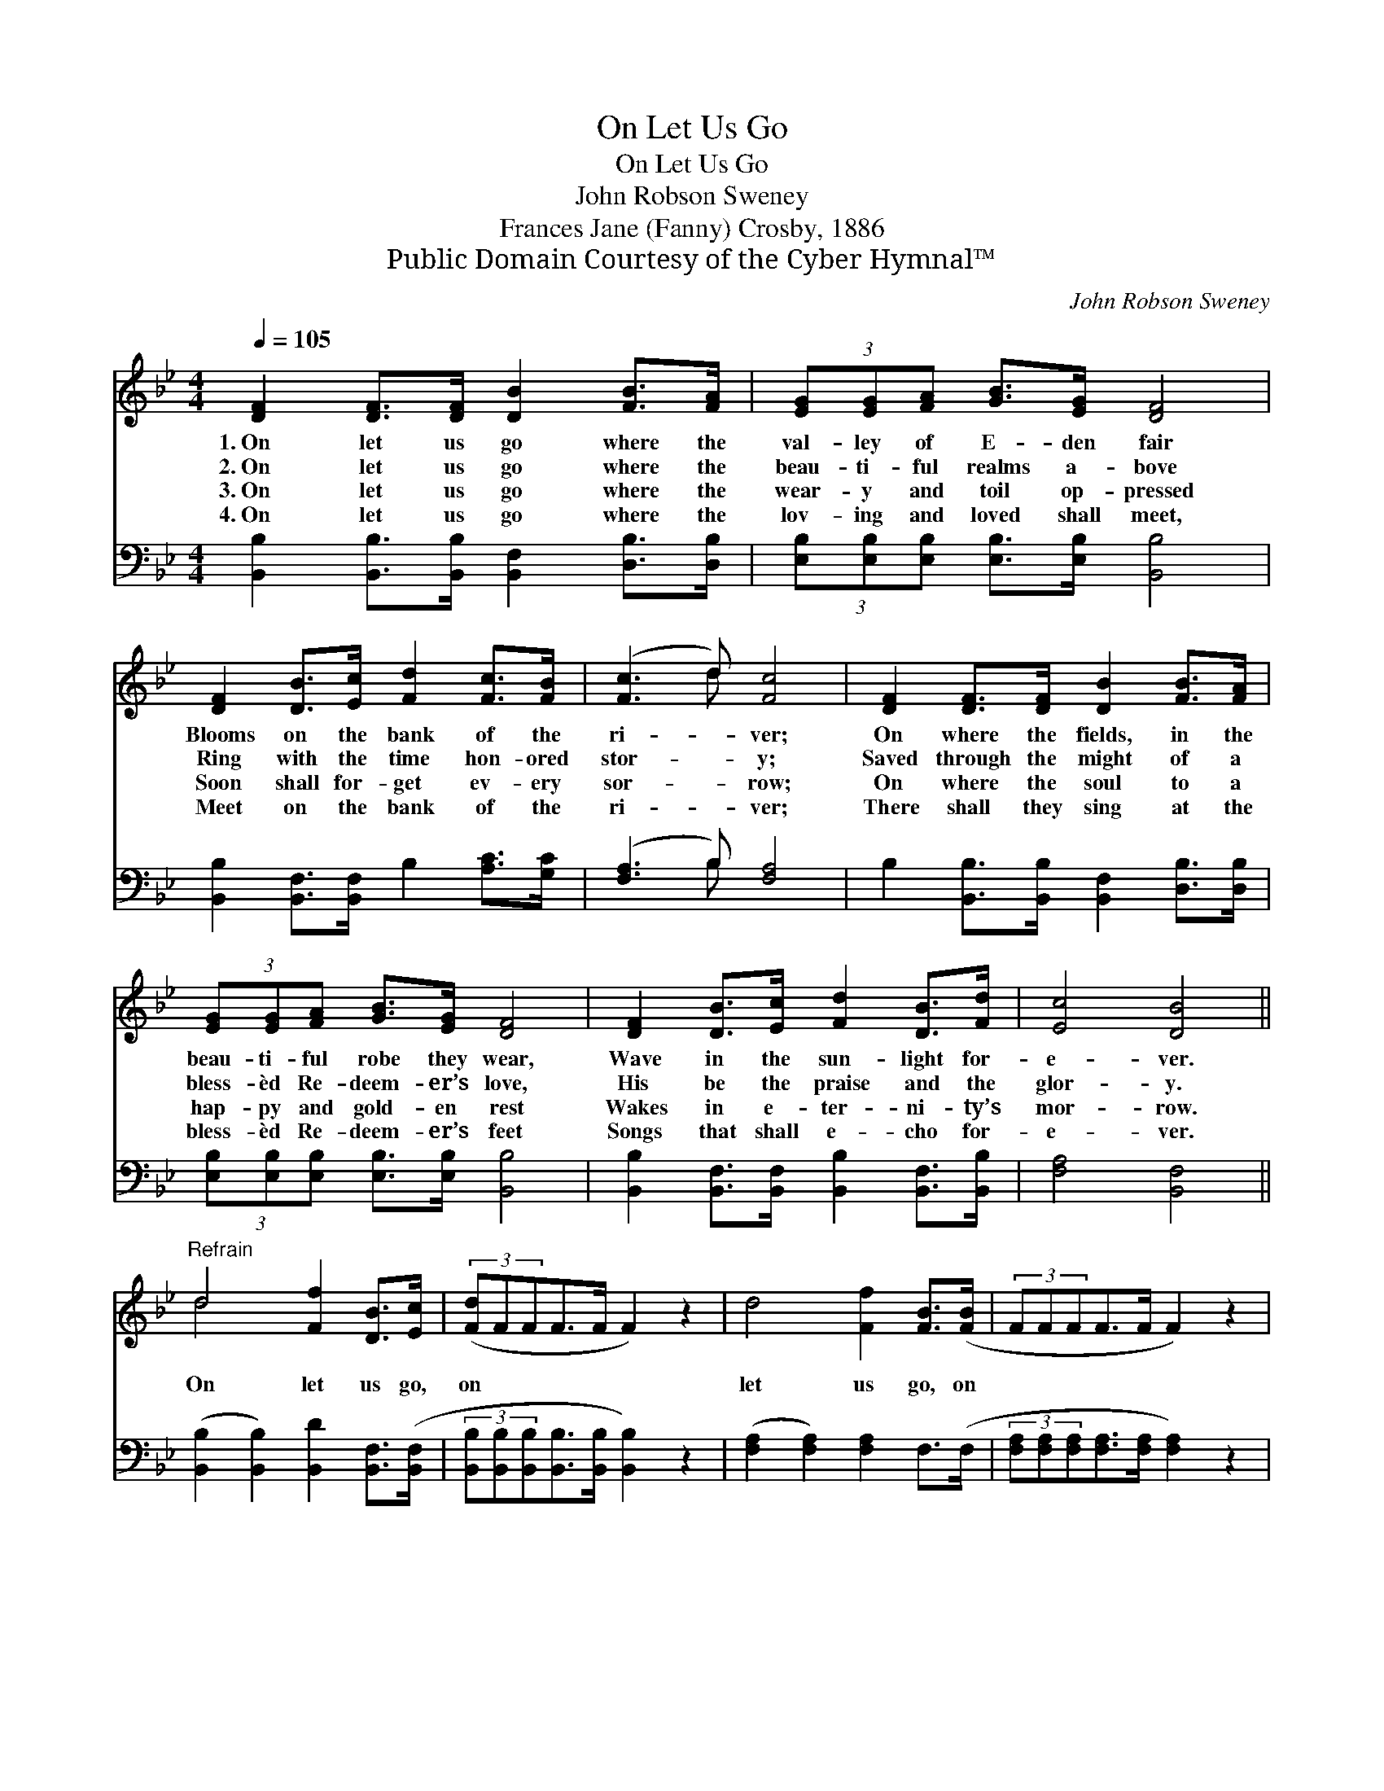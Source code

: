 X:1
T:On Let Us Go
T:On Let Us Go
T:John Robson Sweney
T:Frances Jane (Fanny) Crosby, 1886
T:Public Domain Courtesy of the Cyber Hymnal™
C:John Robson Sweney
Z:Public Domain
Z:Courtesy of the Cyber Hymnal™
%%score ( 1 2 ) ( 3 4 )
L:1/8
Q:1/4=105
M:4/4
K:Bb
V:1 treble 
V:2 treble 
V:3 bass 
V:4 bass 
V:1
 [DF]2 [DF]>[DF] [DB]2 [FB]>[FA] | (3[EG][EG][FA] [GB]>[EG] [DF]4 | %2
w: 1.~On let us go where the|val- ley of E- den fair|
w: 2.~On let us go where the|beau- ti- ful realms a- bove|
w: 3.~On let us go where the|wear- y and toil op- pressed|
w: 4.~On let us go where the|lov- ing and loved shall meet,|
 [DF]2 [DB]>[Ec] [Fd]2 [Fc]>[FB] | ([Fc]3 d) [Fc]4 | [DF]2 [DF]>[DF] [DB]2 [FB]>[FA] | %5
w: Blooms on the bank of the|ri- * ver;|On where the fields, in the|
w: Ring with the time hon- ored|stor- * y;|Saved through the might of a|
w: Soon shall for- get ev- ery|sor- * row;|On where the soul to a|
w: Meet on the bank of the|ri- * ver;|There shall they sing at the|
 (3[EG][EG][FA] [GB]>[EG] [DF]4 | [DF]2 [DB]>[Ec] [Fd]2 [DB]>[Fd] | [Ec]4 [DB]4 || %8
w: beau- ti- ful robe they wear,|Wave in the sun- light for-|e- ver.|
w: bless- èd Re- deem- er’s love,|His be the praise and the|glor- y.|
w: hap- py and gold- en rest|Wakes in e- ter- ni- ty’s|mor- row.|
w: bless- èd Re- deem- er’s feet|Songs that shall e- cho for-|e- ver.|
"^Refrain" d4 [Ff]2 [DB]>[Ec] | (3([Fd]FFF>F F2) z2 | d4 [Ff]2 [FB]>([FB] | (3FFFF>F F2) z2 | %12
w: ||||
w: On let us go,|on * * * * *|let us go, on||
w: ||||
w: ||||
 d4 [Ff]2 [FB]>([FA] | (3[EG]EEE>E [Ge]4) | [Fd]2 [DB]>[Fd] [Fc]>F [=EG]>[_EG] | [Ec]4 [DB]4 |] %16
w: ||||
w: let us go, On||where the hap- py ones are call-|ing. *|
w: ||||
w: ||||
V:2
 x8 | x8 | x8 | x3 d x4 | x8 | x8 | x8 | x8 || d4 x4 | x8 | x8 | x8 | x8 | x8 | x8 | x8 |] %16
V:3
 [B,,B,]2 [B,,B,]>[B,,B,] [B,,F,]2 [D,B,]>[D,B,] | (3[E,B,][E,B,][E,B,] [E,B,]>[E,B,] [B,,B,]4 | %2
 [B,,B,]2 [B,,F,]>[B,,F,] B,2 [A,C]>[G,C] | ([F,A,]3 B,) [F,A,]4 | %4
 B,2 [B,,B,]>[B,,B,] [B,,F,]2 [D,B,]>[D,B,] | (3[E,B,][E,B,][E,B,] [E,B,]>[E,B,] [B,,B,]4 | %6
 [B,,B,]2 [B,,F,]>[B,,F,] [B,,B,]2 [B,,F,]>[B,,B,] | [F,A,]4 [B,,F,]4 || %8
 ([B,,B,]2 [B,,B,]2) [B,,D]2 [B,,F,]>([B,,F,] | %9
 (3[B,,B,][B,,B,][B,,B,][B,,B,]>[B,,B,] [B,,B,]2) z2 | ([F,A,]2 [F,A,]2) [F,A,]2 F,>(F, | %11
 (3[F,A,][F,A,][F,A,][F,A,]>[F,A,] [F,A,]2) z2 | [B,,B,]2 [B,,B,]2 [B,,D]2 [D,B,]>([D,B,] | %13
 (3[E,B,][E,B,][E,B,][E,B,]>[E,B,] [E,B,]4) | [F,B,]2 [F,B,]>[F,B,] [F,A,]>[F,A,] [F,B,]>[F,C] | %15
 [F,A,]4 [B,,F,]4 |] %16
V:4
 x8 | x8 | x8 | x3 B, x4 | x8 | x8 | x8 | x8 || x8 | x8 | x8 | x8 | x8 | x8 | x8 | x8 |] %16


